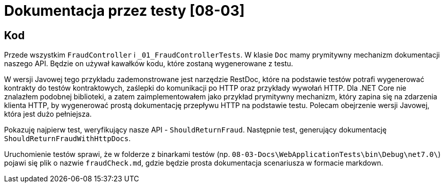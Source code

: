 ﻿= Dokumentacja przez testy [08-03]

== Kod

Przede wszystkim `FraudController` i `_01_FraudControllerTests`.
W klasie `Doc` mamy prymitywny mechanizm dokumentacji naszego API. Będzie on używał kawałków kodu, które zostaną wygenerowane z testu.

W wersji Javowej tego przykładu zademonstrowane jest narzędzie RestDoc, które na podstawie testów potrafi wygenerować kontrakty do testów kontraktowych, zaślepki do komunikacji po HTTP oraz przykłady wywołań HTTP. Dla .NET Core nie znalazłem podobnej biblioteki, a zatem zaimplementowałem jako przykład prymitywny mechanizm, który zapina się na zdarzenia klienta HTTP, by wygenerować prostą dokumentację przepływu HTTP na podstawie testu. Polecam obejrzenie wersji Javowej, która jest dużo pełniejsza.

Pokazuję najpierw test, weryfikujący nasze API - `ShouldReturnFraud`. Następnie test, generujący dokumentację `ShouldReturnFraudWithHttpDocs`. 

Uruchomienie testów sprawi, że w folderze z binarkami testów (np. `08-03-Docs\WebApplicationTests\bin\Debug\net7.0\`) pojawi się plik o nazwie `fraudCheck.md`, gdzie będzie prosta dokumentacja scenariusza w formacie markdown.